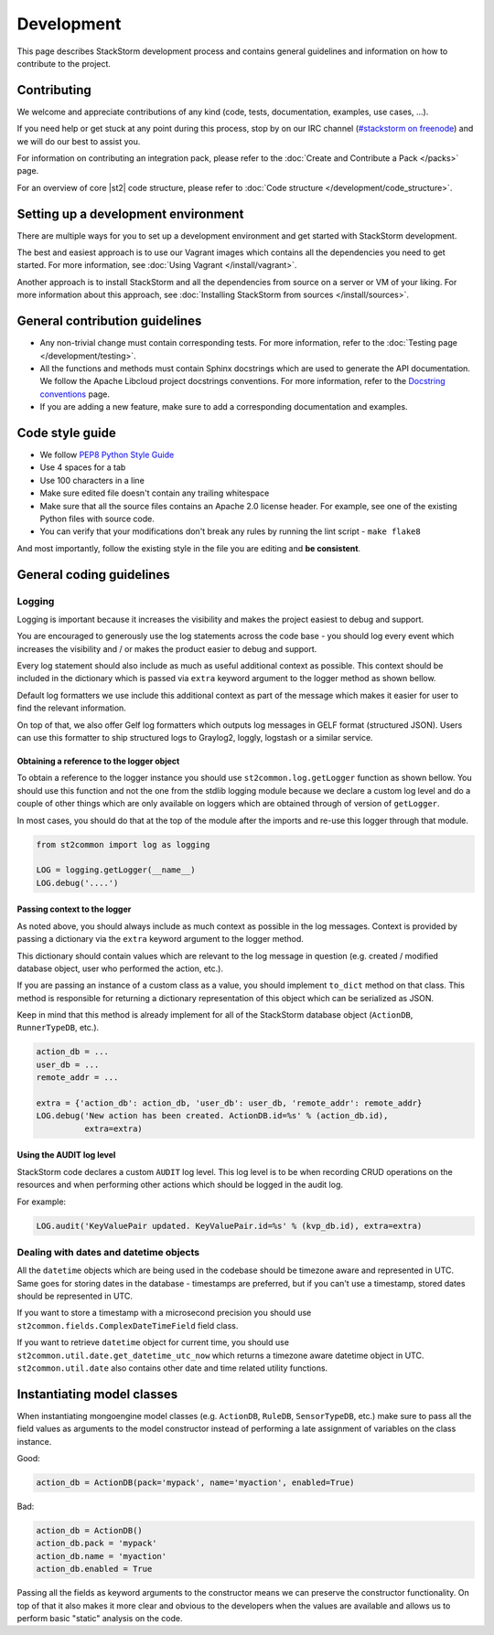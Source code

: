 Development
===========

This page describes StackStorm development process and contains general
guidelines and information on how to contribute to the project.

Contributing
------------

We welcome and appreciate contributions of any kind (code, tests, documentation,
examples, use cases, ...).

If you need help or get stuck at any point during this process, stop by on our
IRC channel (`#stackstorm on freenode <http://webchat.freenode.net/?channels=stackstorm>`_) and we will do our best to
assist you.

For information on contributing an integration pack, please refer to the
:doc:`Create and Contribute a Pack </packs>` page.

For an overview of core |st2| code structure, please refer to
:doc:`Code structure </development/code_structure>`.

Setting up a development environment
------------------------------------

There are multiple ways for you to set up a development environment and get
started with StackStorm development.

The best and easiest approach is to use our Vagrant images which contains all
the dependencies you need to get started. For more information, see
:doc:`Using Vagrant </install/vagrant>`.

Another approach is to install StackStorm and all the dependencies from source
on a server or VM of your liking. For more information about this approach, see
:doc:`Installing StackStorm from sources </install/sources>`.

General contribution guidelines
-------------------------------

* Any non-trivial change must contain corresponding tests. For more
  information, refer to the :doc:`Testing page </development/testing>`.
* All the functions and methods must contain Sphinx docstrings which are used
  to generate the API documentation. We follow the Apache Libcloud project
  docstrings conventions. For more information, refer to the
  `Docstring conventions`_ page.
* If you are adding a new feature, make sure to add a corresponding
  documentation and examples.

Code style guide
----------------

* We follow `PEP8 Python Style Guide`_
* Use 4 spaces for a tab
* Use 100 characters in a line
* Make sure edited file doesn't contain any trailing whitespace
* Make sure that all the source files contains an Apache 2.0 license header.
  For example, see one of the existing Python files with source code.
* You can verify that your modifications don't break any rules by running the
  lint script - ``make flake8``

And most importantly, follow the existing style in the file you are editing and
**be consistent**.

General coding guidelines
-------------------------

Logging
~~~~~~~

Logging is important because it increases the visibility and makes the project
easiest to debug and support.

You are encouraged to generously use the log statements across the code base -
you should log every event which increases the visibility and / or makes the
product easier to debug and support.

Every log statement should also include as much as useful additional context as
possible. This context should be included in the dictionary which is passed via
``extra`` keyword argument to the logger method as shown bellow.

Default log formatters we use include this additional context as part of the
message which makes it easier for user to find the relevant information.

On top of that, we also offer Gelf log formatters which outputs log messages in
GELF format (structured JSON). Users can use this formatter to ship structured
logs to Graylog2, loggly, logstash or a similar service.

Obtaining a reference to the logger object
^^^^^^^^^^^^^^^^^^^^^^^^^^^^^^^^^^^^^^^^^^

To obtain a reference to the logger instance you should use
``st2common.log.getLogger`` function as shown bellow. You should use this
function and not the one from the stdlib logging module because we declare a
custom log level and do a couple of other things which are only available on
loggers which are obtained through of version of ``getLogger``.

In most cases, you should do that at the top of the module after the imports
and re-use this logger through that module.

.. sourcecode:: python

    from st2common import log as logging

    LOG = logging.getLogger(__name__)
    LOG.debug('....')

Passing context to the logger
^^^^^^^^^^^^^^^^^^^^^^^^^^^^^

As noted above, you should always include as much context as possible in the
log messages. Context is provided by passing a dictionary via the ``extra``
keyword argument to the logger method.

This dictionary should contain values which are relevant to the log message in
question (e.g. created / modified database object, user who performed the
action, etc.).

If you are passing an instance of a custom class as a value, you should
implement ``to_dict`` method on that class. This method is responsible for
returning a dictionary representation of this object which can be serialized as
JSON.

Keep in mind that this method is already implement for all of the StackStorm
database object (``ActionDB``, ``RunnerTypeDB``, etc.).

.. sourcecode:: python

    action_db = ...
    user_db = ...
    remote_addr = ...

    extra = {'action_db': action_db, 'user_db': user_db, 'remote_addr': remote_addr}
    LOG.debug('New action has been created. ActionDB.id=%s' % (action_db.id),
              extra=extra)

Using the AUDIT log level
^^^^^^^^^^^^^^^^^^^^^^^^^

StackStorm code declares a custom ``AUDIT`` log level. This log level is to be
when recording CRUD operations on the resources and when performing other
actions which should be logged in the audit log.

For example:

.. sourcecode:: python

    LOG.audit('KeyValuePair updated. KeyValuePair.id=%s' % (kvp_db.id), extra=extra)

Dealing with dates and datetime objects
~~~~~~~~~~~~~~~~~~~~~~~~~~~~~~~~~~~~~~~

All the ``datetime`` objects which are being used in the codebase should be
timezone aware and represented in UTC. Same goes for storing dates in the
database - timestamps are preferred, but if you can't use a timestamp, stored
dates should be represented in UTC.

If you want to store a timestamp with a microsecond precision you should use
``st2common.fields.ComplexDateTimeField`` field class.

If you want to retrieve ``datetime`` object for current time, you should use
``st2common.util.date.get_datetime_utc_now`` which returns a timezone aware
datetime object in UTC. ``st2common.util.date`` also contains other date and
time related utility functions.

Instantiating model classes
---------------------------

When instantiating mongoengine model classes (e.g. ``ActionDB``, ``RuleDB``,
``SensorTypeDB``, etc.) make sure to pass all the field values as arguments
to the model constructor instead of performing a late assignment of variables
on the class instance.

Good:

.. sourcecode:: python

    action_db = ActionDB(pack='mypack', name='myaction', enabled=True)

Bad:

.. sourcecode:: python

    action_db = ActionDB()
    action_db.pack = 'mypack'
    action_db.name = 'myaction'
    action_db.enabled = True

Passing all the fields as keyword arguments to the constructor means we can
preserve the constructor functionality. On top of that it also makes it more
clear and obvious to the developers when the values are available and allows
us to perform basic "static" analysis on the code.

.. _`PEP8 Python Style Guide`: http://www.python.org/dev/peps/pep-0008/
.. _irc`: http://webchat.freenode.net/?channels=stackstorm
.. _`Docstring conventions`: https://libcloud.readthedocs.org/en/latest/development.html#docstring-conventions
